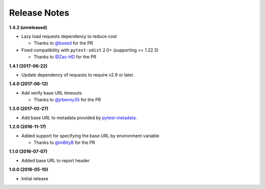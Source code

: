 Release Notes
-------------

**1.4.2 (unreleased)**

* Lazy load requests dependency to reduce cost

  * Thanks to `@boxed <https://github.com/boxed>`_ for the PR

* Fixed compatibility with ``pytest-xdist`` 2.0+ (supporting >= 1.22.3)

  * Thanks to `@Zac-HD <https://github.com/Zac-HD>`_ for the PR

**1.4.1 (2017-06-22)**

* Update dependency of requests to require v2.9 or later.

**1.4.0 (2017-06-12)**

* Add verify base URL timeouts

  * Thanks to `@jrbenny35 <https://github.com/jrbenny35>`_ for the PR

**1.3.0 (2017-02-27)**

* Add base URL to metadata provided by
  `pytest-metadata <https://pypi.python.org/pypi/pytest-metadata/>`_.

**1.2.0 (2016-11-17)**

* Added support for specifying the base URL by environment variable

  * Thanks to `@m8ttyB <https://github.com/m8ttyB>`_ for the PR

**1.1.0 (2016-07-07)**

* Added base URL to report header

**1.0.0 (2016-05-10)**

* Initial release
